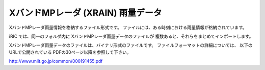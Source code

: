 XバンドMPレーダ (XRAIN) 雨量データ
===================================

XバンドMPレーダ雨量情報を格納するファイル形式です。
ファイルには、ある時刻における雨量情報が格納されています。

iRIC では、同一のフォルダ内に XバンドMPレーダ雨量データのファイルが
複数あると、それらをまとめてインポートします。

XバンドMPレーダ雨量データのファイルは、バイナリ形式のファイルです。
ファイルフォーマットの詳細については、 以下のURLで公開されている
PDFの30ページ以降を参照して下さい。

http://www.mlit.go.jp/common/000191455.pdf
